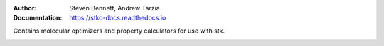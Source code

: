 :author: Steven Bennett, Andrew Tarzia
:Documentation: https://stko-docs.readthedocs.io

Contains molecular optimizers and property calculators for use with stk.

.. image:: https://travis-ci.org/JelfsMaterialsGroup/stko.svg?branch=master
    :target: https://travis-ci.com/github/JelfsGroup/stko

.. image:: https://readthedocs.org/projects/stko-docs/badge/?version=latest
    :target: https://stko-docs.readthedocs.io/en/latest/?badge=latest
    :alt: Documentation Status